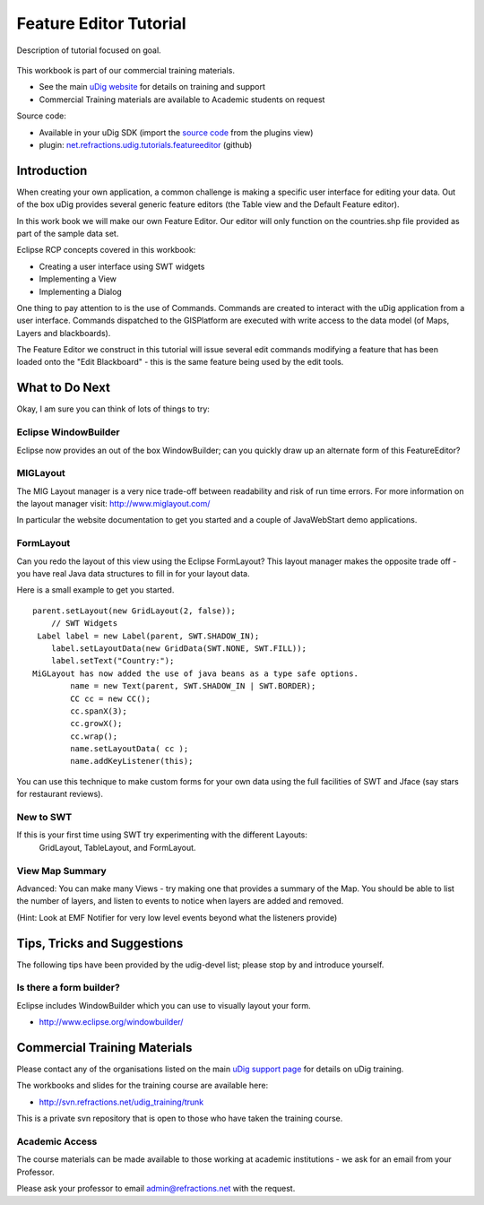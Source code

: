 Feature Editor Tutorial
-----------------------

Description of tutorial focused on goal.

.. figure:: /images/feature_editor_tutorial/FeatureEditTutorial.png
   :align: center
   :alt: 

This workbook is part of our commercial training materials.

-  See the main `uDig website <http://udig.refractions.net/users/>`_ for details on training and
   support
-  Commercial Training materials are available to Academic students on request

Source code:

-  Available in your uDig SDK (import the `source code <Code%20Examples.html>`_ from the plugins
   view)
-  plugin:
   `net.refractions.udig.tutorials.featureeditor <https://github.com/uDig/udig-platform/tree/master/tutorials/net.refractions.udig.tutorials.featureeditor>`_
   (github)

Introduction
~~~~~~~~~~~~

When creating your own application, a common challenge is making a specific user interface for
editing your data. Out of the box uDig provides several generic feature editors (the Table view and
the Default Feature editor).

In this work book we will make our own Feature Editor. Our editor will only function on the
countries.shp file provided as part of the sample data set.

Eclipse RCP concepts covered in this workbook:

-  Creating a user interface using SWT widgets
-  Implementing a View
-  Implementing a Dialog

One thing to pay attention to is the use of Commands. Commands are created to interact with the uDig
application from a user interface. Commands dispatched to the GISPlatform are executed with write
access to the data model (of Maps, Layers and blackboards).

The Feature Editor we construct in this tutorial will issue several edit commands modifying a
feature that has been loaded onto the "Edit Blackboard" - this is the same feature being used by the
edit tools.

.. figure:: /images/feature_editor_tutorial/FeatureEditor.jpg
   :align: center
   :alt: 

What to Do Next
~~~~~~~~~~~~~~~

Okay, I am sure you can think of lots of things to try:

Eclipse WindowBuilder
^^^^^^^^^^^^^^^^^^^^^

Eclipse now provides an out of the box WindowBuilder; can you quickly draw up an alternate form of
this FeatureEditor?

MIGLayout
^^^^^^^^^

The MIG Layout manager is a very nice trade-off between readability and risk of run time errors. For
more information on the layout manager visit:
`http://www.miglayout.com/ <http://www.miglayout.com/>`_

In particular the website documentation to get you started and a couple of JavaWebStart demo
applications.

FormLayout
^^^^^^^^^^

Can you redo the layout of this view using the Eclipse FormLayout? This layout manager makes the
opposite trade off - you have real Java data structures to fill in for your layout data.

Here is a small example to get you started.

::

    parent.setLayout(new GridLayout(2, false));
        // SWT Widgets
     Label label = new Label(parent, SWT.SHADOW_IN);
        label.setLayoutData(new GridData(SWT.NONE, SWT.FILL));
        label.setText("Country:");
    MiGLayout has now added the use of java beans as a type safe options.
            name = new Text(parent, SWT.SHADOW_IN | SWT.BORDER);
            CC cc = new CC();
            cc.spanX(3);
            cc.growX();
            cc.wrap();
            name.setLayoutData( cc );
            name.addKeyListener(this);

You can use this technique to make custom forms for your own data using the full facilities of SWT
and Jface (say stars for restaurant reviews).

New to SWT
^^^^^^^^^^

If this is your first time using SWT try experimenting with the different Layouts:
 GridLayout, TableLayout, and FormLayout.

View Map Summary
^^^^^^^^^^^^^^^^

Advanced: You can make many Views - try making one that provides a summary of the Map. You should be
able to list the number of layers, and listen to events to notice when layers are added and removed.

(Hint: Look at EMF Notifier for very low level events beyond what the listeners provide)

Tips, Tricks and Suggestions
~~~~~~~~~~~~~~~~~~~~~~~~~~~~

The following tips have been provided by the udig-devel list; please stop by and introduce yourself.

Is there a form builder?
^^^^^^^^^^^^^^^^^^^^^^^^

Eclipse includes WindowBuilder which you can use to visually layout your form.

* `http://www.eclipse.org/windowbuilder/ <http://www.eclipse.org/windowbuilder/>`_

Commercial Training Materials
~~~~~~~~~~~~~~~~~~~~~~~~~~~~~

Please contact any of the organisations listed on the main `uDig support
page <http://udig.refractions.net/users/>`_ for details on uDig training.

The workbooks and slides for the training course are available here:

* `http://svn.refractions.net/udig\_training/trunk <http://svn.refractions.net/udig_training/trunk>`_

This is a private svn repository that is open to those who have taken the training course.

Academic Access
^^^^^^^^^^^^^^^

The course materials can be made available to those working at academic institutions - we ask for an
email from your Professor.

Please ask your professor to email admin@refractions.net with the request.
